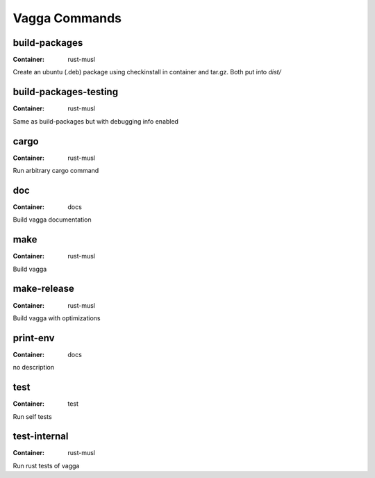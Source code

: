 
Vagga Commands
==============


build-packages
--------------

:Container: rust-musl

Create an ubuntu (.deb) package using checkinstall in container and tar.gz. Both put into `dist/`


build-packages-testing
----------------------

:Container: rust-musl

Same as build-packages but with debugging info enabled


cargo
-----

:Container: rust-musl

Run arbitrary cargo command


doc
---

:Container: docs

Build vagga documentation


make
----

:Container: rust-musl

Build vagga


make-release
------------

:Container: rust-musl

Build vagga with optimizations


print-env
---------

:Container: docs

no description


test
----

:Container: test

Run self tests


test-internal
-------------

:Container: rust-musl

Run rust tests of vagga

